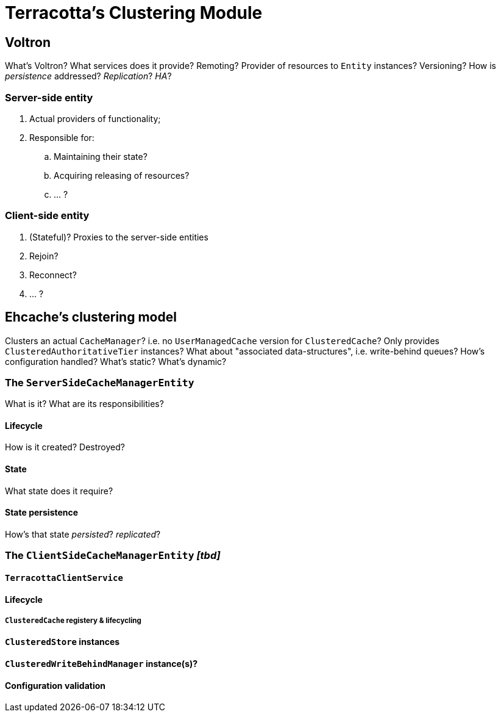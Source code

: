 = Terracotta's Clustering Module

:toc:

== Voltron

What's Voltron?
What services does it provide?
Remoting?
Provider of resources to `Entity` instances?
Versioning?
How is _persistence_ addressed?
_Replication_?
_HA_?

=== Server-side entity

 . Actual providers of functionality;
 . Responsible for:
 .. Maintaining their state?
 .. Acquiring releasing of resources?
 .. ... ?

=== Client-side entity

 . (Stateful)? Proxies to the server-side entities
 . Rejoin?
 . Reconnect?
 . ... ?

== Ehcache's clustering model

Clusters an actual `CacheManager`? i.e. no `UserManagedCache` version for `ClusteredCache`?
Only provides `ClusteredAuthoritativeTier` instances?
What about "associated data-structures", i.e. write-behind queues?
How's configuration handled? What's static? What's dynamic?

=== The `ServerSideCacheManagerEntity`

What is it? What are its responsibilities?

==== Lifecycle

How is it created? Destroyed?

==== State

What state does it require?

==== State persistence

How's that state _persisted_? _replicated_?

=== The `ClientSideCacheManagerEntity` _[tbd]_

==== `TerracottaClientService`

==== Lifecycle

===== `ClusteredCache` registery & lifecycling

==== `ClusteredStore` instances

==== `ClusteredWriteBehindManager` instance(s)?

==== Configuration validation
